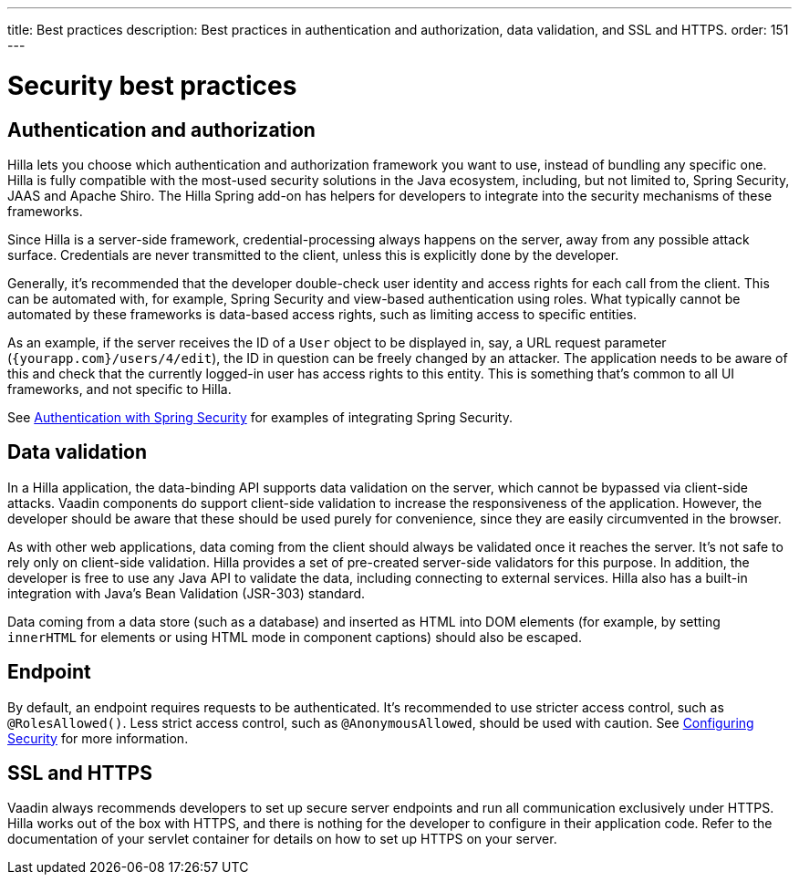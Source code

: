 ---
title: Best practices
description: Best practices in authentication and authorization, data validation, and SSL and HTTPS.
order: 151
---
// tag::content[]

= Security best practices

== Authentication and authorization

Hilla lets you choose which authentication and authorization framework you want to use, instead of bundling any specific one.
Hilla is fully compatible with the most-used security solutions in the Java ecosystem, including, but not limited to, Spring Security, JAAS and Apache Shiro.
The Hilla Spring add-on has helpers for developers to integrate into the security mechanisms of these frameworks.

Since Hilla is a server-side framework, credential-processing always happens on the server, away from any possible attack surface.
Credentials are never transmitted to the client, unless this is explicitly done by the developer.

Generally, it's recommended that the developer double-check user identity and access rights for each call from the client.
This can be automated with, for example, Spring Security and view-based authentication using roles.
What typically cannot be automated by these frameworks is data-based access rights, such as limiting access to specific entities.

As an example, if the server receives the ID of a `User` object to be displayed in, say, a URL request parameter (`{yourapp.com}/users/4/edit`), the ID in question can be freely changed by an attacker.
The application needs to be aware of this and check that the currently logged-in user has access rights to this entity.
This is something that's common to all UI frameworks, and not specific to Hilla.


See <<spring-login#, Authentication with Spring Security>> for examples of integrating Spring Security.

== Data validation

In a Hilla application, the data-binding API supports data validation on the server, which cannot be bypassed via client-side attacks.
Vaadin components do support client-side validation to increase the responsiveness of the application.
However, the developer should be aware that these should be used purely for convenience, since they are easily circumvented in the browser.

As with other web applications, data coming from the client should always be validated once it reaches the server.
It's not safe to rely only on client-side validation.
Hilla provides a set of pre-created server-side validators for this purpose.
In addition, the developer is free to use any Java API to validate the data, including connecting to external services.
Hilla also has a built-in integration with Java's Bean Validation (JSR-303) standard.

Data coming from a data store (such as a database) and inserted as HTML into DOM elements (for example, by setting `innerHTML` for elements or using HTML mode in component captions) should also be escaped.
// TODO no such chapter I believe
// See the chapter on XSS for more information.


== Endpoint

By default, an endpoint requires requests to be authenticated.
It's recommended to use stricter access control, such as `@RolesAllowed()`.
Less strict access control, such as `@AnonymousAllowed`, should be used with caution.
See <<./configuring#, Configuring Security>> for more information.

== SSL and HTTPS

Vaadin always recommends developers to set up secure server endpoints and run all communication exclusively under HTTPS.
Hilla works out of the box with HTTPS, and there is nothing for the developer to configure in their application code.
Refer to the documentation of your servlet container for details on how to set up HTTPS on your server.

// end::content[]

